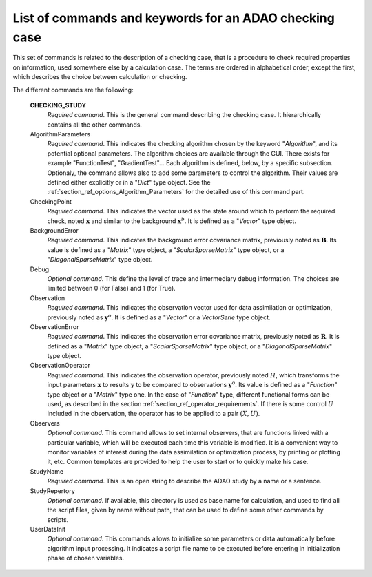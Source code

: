 ..
   Copyright (C) 2008-2015 EDF R&D

   This file is part of SALOME ADAO module.

   This library is free software; you can redistribute it and/or
   modify it under the terms of the GNU Lesser General Public
   License as published by the Free Software Foundation; either
   version 2.1 of the License, or (at your option) any later version.

   This library is distributed in the hope that it will be useful,
   but WITHOUT ANY WARRANTY; without even the implied warranty of
   MERCHANTABILITY or FITNESS FOR A PARTICULAR PURPOSE.  See the GNU
   Lesser General Public License for more details.

   You should have received a copy of the GNU Lesser General Public
   License along with this library; if not, write to the Free Software
   Foundation, Inc., 59 Temple Place, Suite 330, Boston, MA  02111-1307 USA

   See http://www.salome-platform.org/ or email : webmaster.salome@opencascade.com

   Author: Jean-Philippe Argaud, jean-philippe.argaud@edf.fr, EDF R&D

.. index:: single: CHECKING_STUDY
.. _section_ref_checking_keywords:

List of commands and keywords for an ADAO checking case
-------------------------------------------------------

.. index:: single: Algorithm
.. index:: single: AlgorithmParameters
.. index:: single: CheckingPoint
.. index:: single: BackgroundError
.. index:: single: Debug
.. index:: single: Observation
.. index:: single: ObservationError
.. index:: single: ObservationOperator
.. index:: single: Observer
.. index:: single: Observers
.. index:: single: Observer Template
.. index:: single: StudyName
.. index:: single: StudyRepertory
.. index:: single: UserDataInit

This set of commands is related to the description of a checking case, that is a
procedure to check required properties on information, used somewhere else by a
calculation case. The terms are ordered in alphabetical order, except the first,
which describes the choice between calculation or checking.

The different commands are the following:

  **CHECKING_STUDY**
    *Required command*. This is the general command describing the checking
    case. It hierarchically contains all the other commands.

  AlgorithmParameters
    *Required command*. This indicates the checking algorithm chosen by the
    keyword "*Algorithm*", and its potential optional parameters. The algorithm
    choices are available through the GUI. There exists for example
    "FunctionTest", "GradientTest"... Each algorithm is defined, below, by a
    specific subsection. Optionaly, the command allows also to add some
    parameters to control the algorithm. Their values are defined either
    explicitly or in a "*Dict*" type object. See the
    :ref:`section_ref_options_Algorithm_Parameters` for the detailed use of this
    command part.

  CheckingPoint
    *Required command*. This indicates the vector used as the state around which
    to perform the required check, noted :math:`\mathbf{x}` and similar to the
    background :math:`\mathbf{x}^b`. It is defined as a "*Vector*" type object.

  BackgroundError
    *Required command*. This indicates the background error covariance matrix,
    previously noted as :math:`\mathbf{B}`. Its value is defined as a "*Matrix*"
    type object, a "*ScalarSparseMatrix*" type object, or a
    "*DiagonalSparseMatrix*" type object.

  Debug
    *Optional command*. This define the level of trace and intermediary debug
    information. The choices are limited between 0 (for False) and 1 (for
    True).

  Observation
    *Required command*. This indicates the observation vector used for data
    assimilation or optimization, previously noted as :math:`\mathbf{y}^o`. It
    is defined as a "*Vector*" or a *VectorSerie* type object.

  ObservationError
    *Required command*. This indicates the observation error covariance matrix,
    previously noted as :math:`\mathbf{R}`. It is defined as a "*Matrix*" type
    object, a "*ScalarSparseMatrix*" type object, or a "*DiagonalSparseMatrix*"
    type object.

  ObservationOperator
    *Required command*. This indicates the observation operator, previously
    noted :math:`H`, which transforms the input parameters :math:`\mathbf{x}` to
    results :math:`\mathbf{y}` to be compared to observations
    :math:`\mathbf{y}^o`. Its value is defined as a "*Function*" type object or
    a "*Matrix*" type one. In the case of "*Function*" type, different
    functional forms can be used, as described in the section
    :ref:`section_ref_operator_requirements`. If there is some control :math:`U`
    included in the observation, the operator has to be applied to a pair
    :math:`(X,U)`.

  Observers
    *Optional command*. This command allows to set internal observers, that are
    functions linked with a particular variable, which will be executed each
    time this variable is modified. It is a convenient way to monitor variables
    of interest during the data assimilation or optimization process, by
    printing or plotting it, etc. Common templates are provided to help the user
    to start or to quickly make his case.

  StudyName
    *Required command*. This is an open string to describe the ADAO study by a
    name or a sentence.

  StudyRepertory
    *Optional command*. If available, this directory is used as base name for
    calculation, and used to find all the script files, given by name without
    path, that can be used to define some other commands by scripts.

  UserDataInit
    *Optional command*. This commands allows to initialize some parameters or
    data automatically before algorithm input processing. It indicates a script
    file name to be executed before entering in initialization phase of chosen
    variables.
